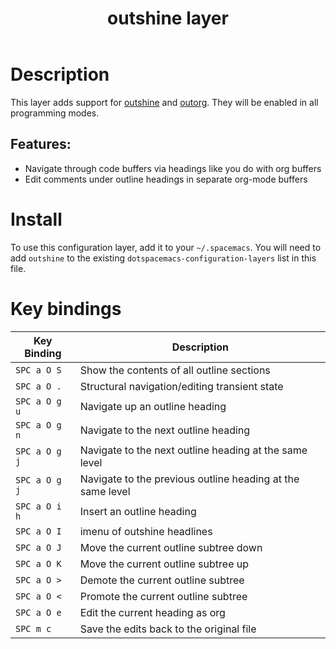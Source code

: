 #+TITLE: outshine layer

* Table of Contents                                       :TOC_4_gh:noexport:
- [[#description][Description]]
  - [[#features][Features:]]
- [[#install][Install]]
- [[#key-bindings][Key bindings]]

* Description
This layer adds support for [[https://github.com/alphapapa/outshine][outshine]] and [[https://github.com/alphapapa/outorg][outorg]]. They will be enabled in all
programming modes.

** Features:
- Navigate through code buffers via headings like you do with org buffers
- Edit comments under outline headings in separate org-mode buffers

* Install
To use this configuration layer, add it to your =~/.spacemacs=. You will need to
add =outshine= to the existing =dotspacemacs-configuration-layers= list in this
file.

* Key bindings

| Key Binding   | Description                                                |
|---------------+------------------------------------------------------------|
| ~SPC a O S~   | Show the contents of all outline sections                  |
| ~SPC a O .~   | Structural navigation/editing transient state              |
| ~SPC a O g u~ | Navigate up an outline heading                             |
| ~SPC a O g n~ | Navigate to the next outline heading                       |
| ~SPC a O g j~ | Navigate to the next outline heading at the same level     |
| ~SPC a O g j~ | Navigate to the previous outline heading at the same level |
| ~SPC a O i h~ | Insert an outline heading                                  |
| ~SPC a O I~   | imenu of outshine headlines                                |
| ~SPC a O J~   | Move the current outline subtree down                      |
| ~SPC a O K~   | Move the current outline subtree up                        |
| ~SPC a O >~   | Demote the current outline subtree                         |
| ~SPC a O <~   | Promote the current outline subtree                        |
| ~SPC a O e~   | Edit the current heading as org                            |
| ~SPC m c~     | Save the edits back to the original file                   |
